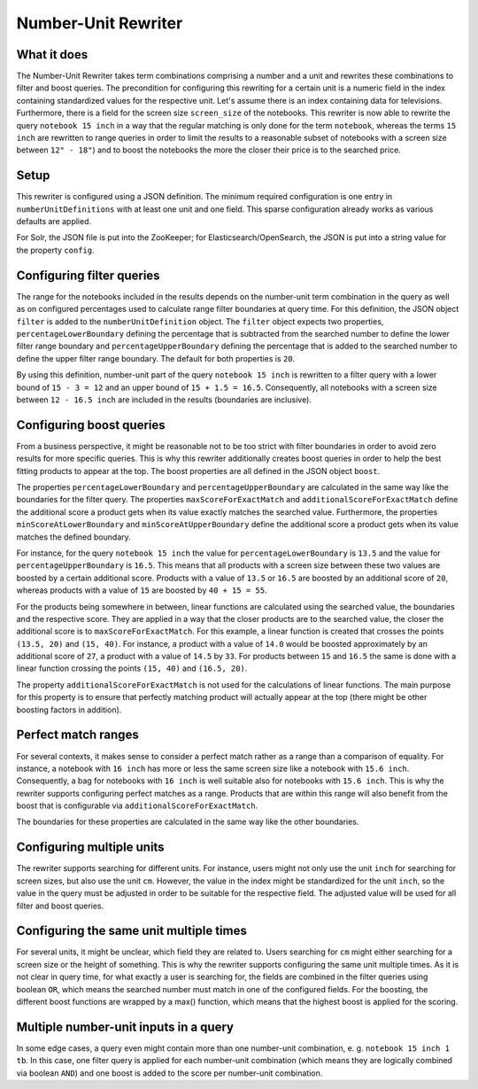 .. _querqy-rewriters-number-unit:

====================
Number-Unit Rewriter
====================

What it does
============

The Number-Unit Rewriter takes term combinations comprising a number and a unit and rewrites these
combinations to filter and boost queries. The precondition for configuring this rewriting for a
certain unit is a numeric field in the index containing standardized values for the respective unit.
Let's assume there is an index containing data for televisions. Furthermore, there is a field for
the screen size ``screen_size`` of the notebooks. This rewriter is now able to rewrite the query
``notebook 15 inch`` in a way that the regular matching is only done for the term ``notebook``,
whereas the terms ``15 inch`` are rewritten to range queries in order to limit the results
to a reasonable subset of notebooks with a screen size between ``12" - 18"``)
and to boost the notebooks the more the closer their price is to the searched price.


Setup
=====

This rewriter is configured using a JSON definition. The minimum required configuration is one
entry in ``numberUnitDefinitions`` with at least one unit and one field. This sparse configuration
already works as various defaults are applied.

.. code-block:: JSON
   :linenos:

   {
      "numberUnitDefinitions": [
         {
            "units": [ { "term": "inch" } ],
            "fields": [ { "fieldName": "screen_size" } ]
         }
      ]
   }

For Solr, the JSON file is put into the ZooKeeper; for Elasticsearch/OpenSearch,
the JSON is put into a string value for the property ``config``.


.. tabs::

   .. group-tab:: Elasticsearch/OpenSearch

      ``PUT  /_querqy/rewriter/numberunit``
      
      .. code-block:: JSON
        :linenos:
      
        {
            "class": "querqy.elasticsearch.rewriter.NumberUnitRewriterFactory",
            "config": {
                  "config":  "{ \"numberUnitDefinitions\": [ ... ] }"
            }
        }
      
      .. include:: hint-opensearch.txt

   .. group-tab:: Solr

      **Querqy 5**
      
      | :code:`POST /solr/mycollection/querqy/rewriter/number_unit?action=save`
      | :code:`Content-Type: application/json`
      
      .. code-block:: JSON
        :linenos:
      
        {
            "class": "querqy.solr.rewriter.numberunit.NumberUnitRewriterFactory",
            "config": {
                  "config":  "{ \"numberUnitDefinitions\": [ ... ] }"
            }
        }
      
      
      **Querqy 4**
      
      .. code-block:: xml
        :linenos:
      
        <lst name="rewriter">
          <str name="class">querqy.solr.contrib.NumberUnitRewriterFactory</str>
          <str name="config">number-unit-config.json</str>
        </lst>
      

Configuring filter queries
==========================

The range for the notebooks included in the results depends on the number-unit term combination
in the query as well as on configured percentages used to calculate range filter boundaries at
query time. For this definition, the JSON object ``filter`` is added to the
``numberUnitDefinition`` object. The ``filter`` object expects two properties,
``percentageLowerBoundary`` defining the percentage that is subtracted from the searched
number to define the lower filter range boundary and ``percentageUpperBoundary`` defining the
percentage that is added to the searched number to define the upper filter range boundary.
The default for both properties is ``20``.

.. code-block:: JSON
   :linenos:
   :emphasize-lines: 4-9

   {
      "numberUnitDefinitions": [
         {
            "units": [ { "term": "inch" } ],
            "fields": [ { "fieldName": "screen_size" } ],
            "filter": {
               "percentageLowerBoundary": 20,
               "percentageUpperBoundary": 10
            }
         }
      ]
   }

By using this definition, number-unit part of the query ``notebook 15 inch`` is rewritten to a
filter query with a lower bound of ``15 - 3 = 12`` and an upper bound of
``15 + 1.5 = 16.5``. Consequently, all notebooks with a screen size between ``12 - 16.5 inch``
are included in the results (boundaries are inclusive).


Configuring boost queries
=========================

From a business perspective, it might be reasonable not to be too strict with filter boundaries in
order to avoid zero results for more specific queries. This is why this rewriter additionally
creates boost queries in order to help the best fitting products
to appear at the top. The boost properties are all defined in the JSON object ``boost``.

.. code-block:: JSON
   :linenos:
   :emphasize-lines: 6-15

   {
      "numberUnitDefinitions": [
         {
            "units": [ { "term": "inch" } ],
            "fields": [ { "fieldName": "screen_size" } ],
            "boost": {
               "percentageLowerBoundary": 10,
               "percentageUpperBoundary": 10,

               "minScoreAtLowerBoundary": 20,
               "minScoreAtUpperBoundary": 20,

               "maxScoreForExactMatch": 40,
               "additionalScoreForExactMatch": 15
            },
            "filter": {
               "percentageLowerBoundary": 20,
               "percentageUpperBoundary": 10
            }
         }
      ]
   }

The properties ``percentageLowerBoundary`` and ``percentageUpperBoundary`` are calculated in the
same way like the boundaries for the filter query. The properties
``maxScoreForExactMatch`` and ``additionalScoreForExactMatch`` define
the additional score a product gets when its value exactly matches the searched value.
Furthermore, the properties ``minScoreAtLowerBoundary`` and ``minScoreAtUpperBoundary`` define
the additional score a product gets when its value matches the defined boundary.

For instance, for the query ``notebook 15 inch`` the value for ``percentageLowerBoundary`` is
``13.5`` and the value for ``percentageUpperBoundary`` is ``16.5``. This means that all products
with a screen size between these two values are boosted by a certain additional score. Products
with a value of ``13.5`` or ``16.5`` are boosted by an additional score of ``20``, whereas
products with a value of ``15`` are boosted by ``40 + 15 = 55``.

For the products being somewhere in between, linear functions are calculated using the searched
value, the boundaries and the respective score. They are applied in a way that the closer products
are to the searched value, the closer the additional score is to ``maxScoreForExactMatch``. For
this example, a linear function is created that crosses the points ``(13.5, 20)`` and
``(15, 40)``. For instance, a product with a value of ``14.0`` would be boosted approximately
by an additional score of ``27``, a product with a value of ``14.5`` by ``33``. For products between
``15`` and ``16.5`` the same is done with a linear function crossing the points ``(15, 40)`` and
``(16.5, 20)``.

The property ``additionalScoreForExactMatch`` is not used for the calculations of linear functions.
The main purpose for this property is to ensure that perfectly matching product will actually appear
at the top (there might be other boosting factors in addition).


Perfect match ranges
====================

For several contexts, it makes sense to consider a perfect match rather as a range than a comparison
of equality. For instance, a notebook with ``16 inch`` has more or less the same screen size like a
notebook with ``15.6 inch``. Consequently, a bag for notebooks with ``16 inch`` is well suitable also
for notebooks with ``15.6 inch``. This is why the rewriter supports configuring perfect matches as a
range. Products that are within this range will also benefit from the boost that is configurable via
``additionalScoreForExactMatch``.

.. code-block:: JSON
   :linenos:
   :emphasize-lines: 13-14

   {
      "numberUnitDefinitions": [
         {
            "units": [ { "term": "inch" } ],
            "fields": [ { "fieldName": "screen_size" } ],
            "boost": {
               "percentageLowerBoundary": 10,
               "percentageUpperBoundary": 10,

               "minScoreAtLowerBoundary": 20,
               "minScoreAtUpperBoundary": 20,

               "percentageLowerBoundaryExactMatch": 5,
               "percentageUpperBoundaryExactMatch": 5,

               "maxScoreForExactMatch": 40,
               "additionalScoreForExactMatch": 15
            },
            "filter": {
               "percentageLowerBoundary": 20,
               "percentageUpperBoundary": 10
            }
         }
      ]
   }

The boundaries for these properties are calculated in the same way like the other boundaries.


Configuring multiple units
==========================
The rewriter supports searching for different units. For instance, users might not only use the unit
``inch`` for searching for screen sizes, but also use the unit ``cm``. However, the value in the index
might be standardized for the unit ``inch``, so the value in the query must be adjusted in order to
be suitable for the respective field. The adjusted value will be used for all filter and boost queries.

.. code-block:: JSON
   :linenos:

   {
      "numberUnitDefinitions": [
         {
            "units": [
               { "term": "inch", "multiplier": 1.0 },
               { "term": "cm",   "multiplier": 0.393701 }
            ],
            "fields": [ { "fieldName": "screen_size" } ]
         }
      ]
   }




Configuring the same unit multiple times
========================================

For several units, it might be unclear, which field they are related to. Users searching for ``cm`` might
either searching for a screen size or the height of something. This is why the rewriter supports
configuring the same unit multiple times. As it is not clear in query time, for what exactly a user is
searching for, the fields are combined in the filter queries using boolean ``OR``, which means the searched
number must match in one of the configured fields. For the boosting, the different boost functions are
wrapped by a max() function, which means that the highest boost is applied for the scoring.


.. code-block:: JSON
   :linenos:

   {
      "numberUnitDefinitions": [
         {
            "units": [
               { "term": "inch", "multiplier": 1.0 },
               { "term": "cm",   "multiplier": 0.393701 }
            ],
            "fields": [ { "fieldName": "screen_size" } ]
         },
         {
            "units": [
               { "term": "cm",   "multiplier": 1.0 }
            ],
            "fields": [ { "fieldName": "height" } ]
         }
      ]
   }



Multiple number-unit inputs in a query
======================================

In some edge cases, a query even might contain more than one number-unit combination, e. g.
``notebook 15 inch 1 tb``. In this case, one filter query is applied for each number-unit combination
(which means they are logically combined via boolean ``AND``) and one boost is added to the score per
number-unit combination.
